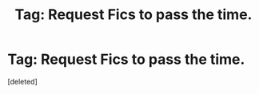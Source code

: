 #+TITLE: Tag: Request Fics to pass the time.

* Tag: Request Fics to pass the time.
:PROPERTIES:
:Score: 1
:DateUnix: 1506470874.0
:DateShort: 2017-Sep-27
:END:
[deleted]

